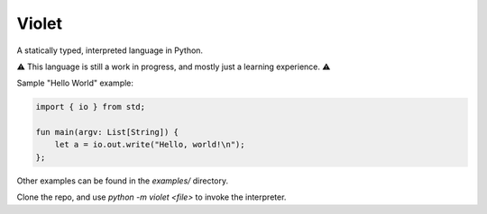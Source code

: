 Violet
======
A statically typed, interpreted language in Python.

⚠️ This language is still a work in progress, and mostly just a learning experience. ⚠️

Sample "Hello World" example:

.. code-block:: none

   import { io } from std;

   fun main(argv: List[String]) {
       let a = io.out.write("Hello, world!\n");
   };

Other examples can be found in the `examples/` directory.

Clone the repo, and use `python -m violet <file>` to invoke the interpreter.